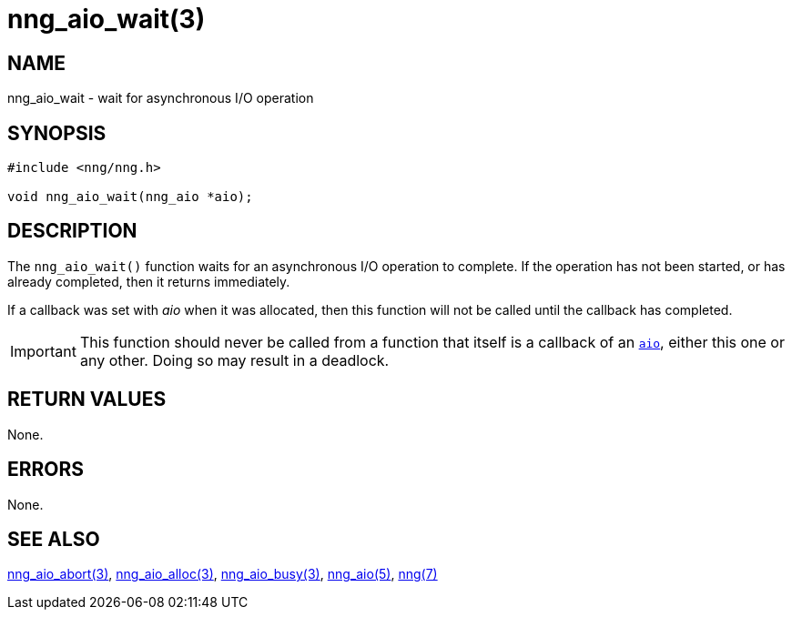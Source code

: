 = nng_aio_wait(3)
//
// Copyright 2022 Staysail Systems, Inc. <info@staysail.tech>
// Copyright 2018 Capitar IT Group BV <info@capitar.com>
//
// This document is supplied under the terms of the MIT License, a
// copy of which should be located in the distribution where this
// file was obtained (LICENSE.txt).  A copy of the license may also be
// found online at https://opensource.org/licenses/MIT.
//

== NAME

nng_aio_wait - wait for asynchronous I/O operation

== SYNOPSIS

[source, c]
----
#include <nng/nng.h>

void nng_aio_wait(nng_aio *aio);
----

== DESCRIPTION

The `nng_aio_wait()` function waits for an asynchronous I/O operation
to complete.
If the operation has not been started, or has already
completed, then it returns immediately.

If a callback was set with _aio_ when it was allocated, then this
function will not be called until the callback has completed.

IMPORTANT: This function should never be called from a function that itself
is a callback of an xref:nng_aio.5.adoc[`aio`], either this one or any other.
Doing so may result in a deadlock.

== RETURN VALUES

None.

== ERRORS

None.

== SEE ALSO

[.text-left]
xref:nng_aio_abort.3.adoc[nng_aio_abort(3)],
xref:nng_aio_alloc.3.adoc[nng_aio_alloc(3)],
xref:nng_aio_busy.3.adoc[nng_aio_busy(3)],
xref:nng_aio.5.adoc[nng_aio(5)],
xref:nng.7.adoc[nng(7)]
